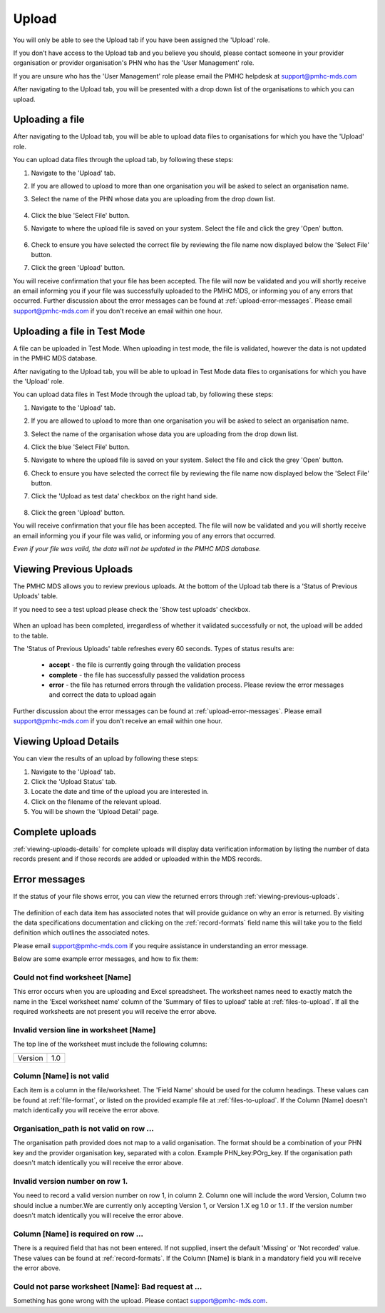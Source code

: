 .. _upload:

Upload
======

You will only be able to see the Upload tab if you have been assigned
the 'Upload' role.

If you don’t have access to the Upload tab and you believe you should, please
contact someone in your provider organisation or provider organisation's PHN
who has the 'User Management' role.

If you are unsure who has the 'User Management' role please email the
PMHC helpdesk at support@pmhc-mds.com

After navigating to the Upload tab, you will be presented with a drop down list
of the organisations to which you can upload.

.. figure:: screen-shots/upload.png
   :alt: PMHC MDS Upload

.. _uploading-a-file:

Uploading a file
^^^^^^^^^^^^^^^^

After navigating to the Upload tab, you will be able to upload
data files to organisations for which you have the 'Upload' role.

You can upload data files through the upload tab, by following these steps:

1. Navigate to the 'Upload' tab.
2. If you are allowed to upload to more than one organisation you will be
   asked to select an organisation name.
3. Select the name of the PHN whose data you are uploading from the drop down list.

   .. figure:: screen-shots/upload-org-selected.png
      :alt: PMHC MDS Organisation Selected

4. Click the blue 'Select File' button.
5. Navigate to where the upload file is saved on your system. Select the file
   and click the grey 'Open' button.

   .. figure:: screen-shots/file-selected.png
      :alt: PMHC MDS File Selected

6. Check to ensure you have selected the correct file by reviewing the file
   name now displayed below the 'Select File' button.

7. Click the green 'Upload' button.

You will receive confirmation that your file has been accepted. The file will
now be validated and you will shortly receive an email informing you if
your file was successfully uploaded to the PMHC MDS, or informing you of
any errors that occurred. Further discussion about the error messages can be
found at :ref:`upload-error-messages`. Please email support@pmhc-mds.com if you don't
receive an email within one hour.

.. _uploading-a-file-in-test-mode:

Uploading a file in Test Mode
^^^^^^^^^^^^^^^^^^^^^^^^^^^^^

A file can be uploaded in Test Mode. When uploading in test mode, the file is
validated, however the data is not updated in the PMHC MDS database.

After navigating to the Upload tab, you will be able to upload in Test Mode
data files to organisations for which you have the 'Upload' role.

You can upload data files in Test Mode through the upload tab, by following these steps:

1. Navigate to the 'Upload' tab.
2. If you are allowed to upload to more than one organisation you will be
   asked to select an organisation name.
3. Select the name of the organisation whose data you are uploading from the drop down list.
4. Click the blue 'Select File' button.
5. Navigate to where the upload file is saved on your system. Select the file
   and click the grey 'Open' button.
6. Check to ensure you have selected the correct file by reviewing the file
   name now displayed below the 'Select File' button.

7. Click the 'Upload as test data' checkbox on the right hand side.

   .. figure:: screen-shots/test-mode.png
      :alt: PMHC MDS Test Mode selected

8. Click the green 'Upload' button.

You will receive confirmation that your file has been accepted. The file will
now be validated and you will shortly receive an email informing you if
your file was valid, or informing you of any errors that occurred.

*Even if your file was valid, the data will not be updated in the PMHC MDS database.*

.. figure:: screen-shots/upload-test-comp.png
   :alt: PMHC MDS Upload Test Complete Details page

.. _viewing-previous-uploads:

Viewing Previous Uploads
^^^^^^^^^^^^^^^^^^^^^^^^

The PMHC MDS allows you to review previous uploads. At the bottom of the Upload
tab there is a 'Status of Previous Uploads' table.

If you need to see a test upload please check the 'Show test uploads' checkbox.

   .. figure:: screen-shots/previous-upload.png
      :alt: PMHC MDS Status of Previous Uploads

When an upload has been completed, irregardless of whether it validated successfully
or not, the upload will be added to the table.

The 'Status of Previous Uploads' table refreshes every 60 seconds. Types of status results are:

  * **accept** - the file is currently going through the validation process
  * **complete** - the file has successfully passed the validation process
  * **error** - the file has returned errors through the validation process. Please review the error messages and correct the data to upload again

Further discussion about the error messages can be found at :ref:`upload-error-messages`. Please email support@pmhc-mds.com if you don't
receive an email within one hour.

.. _viewing-uploads-details:

Viewing Upload Details
^^^^^^^^^^^^^^^^^^^^^^

You can view the results of an upload by following these steps:

1. Navigate to the 'Upload' tab.
2. Click the 'Upload Status' tab.
3. Locate the date and time of the upload you are interested in.
4. Click on the filename of the relevant upload.
5. You will be shown the 'Upload Detail' page.

.. _viewing-complete-uploads:

Complete uploads
^^^^^^^^^^^^^^^^

:ref:`viewing-uploads-details` for complete uploads will display data verification
information by listing the number of data records present and if those records
are added or uploaded within the MDS records.

.. figure:: screen-shots/upload-details.png
   :alt: PMHC MDS Upload Details page

.. _upload-error-messages:

Error messages
^^^^^^^^^^^^^^

If the status of your file shows error, you can view the returned errors through :ref:`viewing-previous-uploads`.

.. figure:: screen-shots/upload-details-error.png
   :alt: PMHC MDS Upload Details error page

The definition of each data item has associated notes that will provide guidance on why an error is returned. By visiting the data specifications documentation and clicking on the :ref:`record-formats` field name this will take you to the field definition which outlines the associated notes.

Please email support@pmhc-mds.com if you require assistance in understanding an error message.

Below are some example error messages, and how to fix them:

Could not find worksheet [Name]
~~~~~~~~~~~~~~~~~~~~~~~~~~~~~~~

This error occurs when you are uploading and Excel spreadsheet. The worksheet
names need to exactly match the name in the 'Excel worksheet name' column
of the 'Summary of files to upload' table at :ref:`files-to-upload`. If all the
required worksheets are not present you will receive the error above.

Invalid version line in worksheet [Name]
~~~~~~~~~~~~~~~~~~~~~~~~~~~~~~~~~~~~~~~~

The top line of the worksheet must include the following columns:

+------------+---------------+
| Version    | 1.0           |
+------------+---------------+

Column [Name] is not valid
~~~~~~~~~~~~~~~~~~~~~~~~~~

Each item is a column in the file/worksheet. The 'Field Name' should be used for
the column headings. These values can be found at :ref:`file-format`, or
listed on the provided example file at :ref:`files-to-upload`. If the Column [Name]
doesn't match identically you will receive the error above.

Organisation_path is not valid on row ...
~~~~~~~~~~~~~~~~~~~~~~~~~~~~~~~~~~~~~~~~~

The organisation path provided does not map to a valid organisation. The format
should be a combination of your PHN key and the provider organisation key,
separated with a colon. Example PHN_key:POrg_key. If the organisation path
doesn't match identically you will receive the error above.

Invalid version number on row 1.
~~~~~~~~~~~~~~~~~~~~~~~~~~~~~~~~

You need to record a valid version number on row 1, in column 2. Column one will
include the word Version, Column two should inclue a number.We are currently
only accepting Version 1, or Version 1.X eg 1.0 or 1.1 . If the version number
doesn't match identically you will receive the error above.

Column [Name] is required on row ...
~~~~~~~~~~~~~~~~~~~~~~~~~~~~~~~~~~~~

There is a required field that has not been entered. If not supplied, insert the
default 'Missing' or 'Not recorded' value. These values can be found at :ref:`record-formats`.
If the Column [Name] is blank in a mandatory field you will receive the error above.


Could not parse worksheet [Name]: Bad request at ...
~~~~~~~~~~~~~~~~~~~~~~~~~~~~~~~~~~~~~~~~~~~~~~~~~~~~

Something has gone wrong with the upload. Please contact support@pmhc-mds.com.
